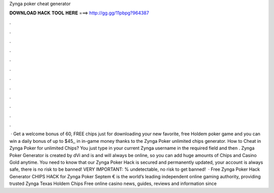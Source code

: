 Zynga poker cheat generator

𝐃𝐎𝐖𝐍𝐋𝐎𝐀𝐃 𝐇𝐀𝐂𝐊 𝐓𝐎𝐎𝐋 𝐇𝐄𝐑𝐄 ===> http://gg.gg/11pbpg?964387

.

.

.

.

.

.

.

.

.

.

.

.

 · Get a welcome bonus of 60, FREE chips just for downloading your new favorite, free Holdem poker game and you can win a daily bonus of up to $45,, in in-game money thanks to the Zynga Poker unlimited chips generator. How to Cheat in Zynga Poker for unlimited Chips? You just type in your current Zynga username in the required field and then . Zynga Poker Generator is created by dVi and is and will always be online, so you can add huge amounts of Chips and Casino Gold anytime. You need to know that our Zynga Poker Hack is secured and permanently updated, your account is always safe, there is no risk to be banned! VERY IMPORTANT: % undetectable, no risk to get banned!  · Free Zynga Poker Hack Generator CHIPS HACK for Zynga Poker Septem €  is the world’s leading independent online gaming authority, providing trusted Zynga Texas Holdem Chips Free online casino news, guides, reviews and information since 